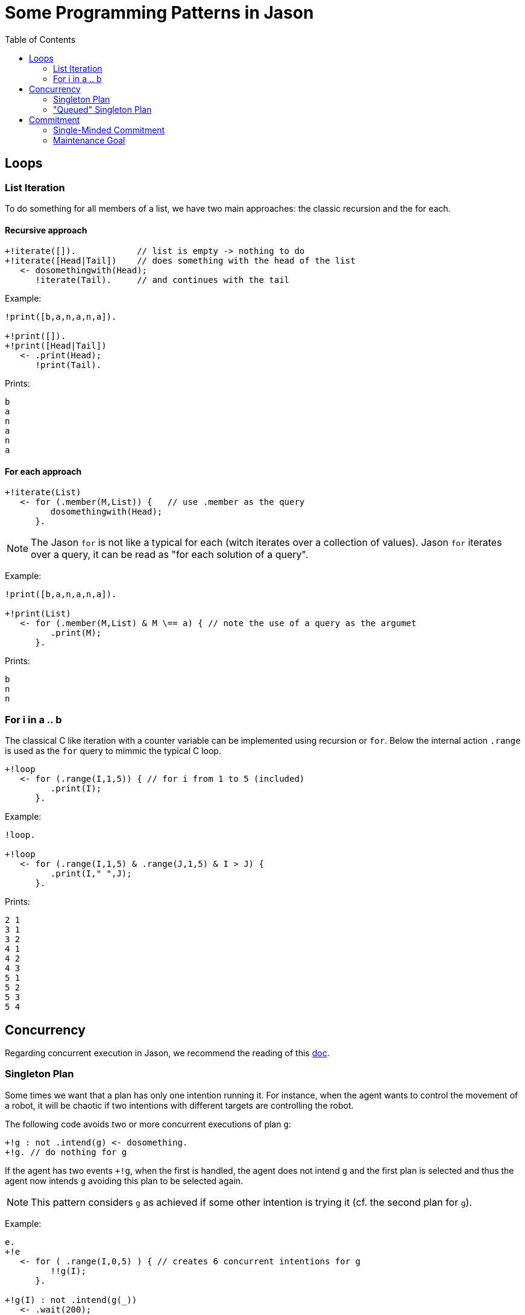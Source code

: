 = Some Programming Patterns in Jason
:toc: right
:source-highlighter: coderay
:coderay-linenums-mode: inline
:icons: font
:prewrap!:

ifdef::env-github[]
:tip-caption: :bulb:
:note-caption: :information_source:
:important-caption: :heavy_exclamation_mark:
:caution-caption: :fire:
:warning-caption: :warning:
endif::[]


ifdef::env-github[:outfilesuffix: .adoc]

== Loops

=== List Iteration

To do something for all members of a list, we have two main approaches: the classic recursion and the for each.

==== Recursive approach
----
+!iterate([]).            // list is empty -> nothing to do
+!iterate([Head|Tail])    // does something with the head of the list
   <- dosomethingwith(Head);
      !iterate(Tail).     // and continues with the tail
----

Example:
----
!print([b,a,n,a,n,a]).

+!print([]).
+!print([Head|Tail])
   <- .print(Head);
      !print(Tail).
----

Prints:
----
b
a
n
a
n
a
----

==== For each approach

----
+!iterate(List)
   <- for (.member(M,List)) {   // use .member as the query
         dosomethingwith(Head);
      }.
----

NOTE: The Jason `for` is not like a typical for each (witch iterates over a collection of values). Jason `for` iterates over a query, it can be read as "for each solution of a query".

Example:
----
!print([b,a,n,a,n,a]).

+!print(List)
   <- for (.member(M,List) & M \== a) { // note the use of a query as the argumet
         .print(M);
      }.
----

Prints:
----
b
n
n
----

=== For i in a .. b

The classical C like iteration with a counter variable can be implemented using recursion or `for`. Below the internal action `.range` is used as the `for` query to mimmic the typical C loop.

----
+!loop
   <- for (.range(I,1,5)) { // for i from 1 to 5 (included)
         .print(I);
      }.
----

Example:
----
!loop.

+!loop
   <- for (.range(I,1,5) & .range(J,1,5) & I > J) {
         .print(I," ",J);
      }.
----

Prints:
----
2 1
3 1
3 2
4 1
4 2
4 3
5 1
5 2
5 3
5 4
----

== Concurrency

Regarding concurrent execution in Jason, we recommend the reading of this https://github.com/jason-lang/jason/blob/master/doc/tech/concurrency.adoc[doc].


=== Singleton Plan

Some times we want that a plan has only one intention running it. For instance, when the agent wants to control the movement of a robot, it will be chaotic if two intentions with different targets are controlling the robot.

The following code avoids two or more concurrent executions of plan `g`:

----
+!g : not .intend(g) <- dosomething.
+!g. // do nothing for g
----

If the agent has two events `+!g`, when the first is handled, the agent does not intend `g` and the first plan is selected and thus the agent now intends `g` avoiding this plan to be selected again.

NOTE: This pattern considers `g` as achieved if some other intention is trying it (cf. the second plan for `g`).

Example:
----
e.
+!e
   <- for ( .range(I,0,5) ) { // creates 6 concurrent intentions for g
         !!g(I);
      }.

+!g(I) : not .intend(g(_))
   <- .wait(200);
      .print(I).
+!g(I).
----

Prints:
----
0
----

=== "Queued" Singleton Plan

As for the singleton plan, we want that only one intention is executing the plan. However, when an intention has no access to the plan, it waits for the running intention to complete and then tries again to execute.
----
+!g : not .intend(g)   // I do not intend g yet, so starts doing something to achieve g
   <- dosomething;
      !!resume(g).     // resume other intentions waiting to execute
                       // must be done by a new intention (!!) and be the last command in the plan,
                       // otherwise this plan will not be selected again

+!g                    // a plan for g is running, suspends this tentative
   <- .suspend;        // (when the running intention finishes, it will resume this one)
      !!g.             // tries again (note that we have to use !!, otherwise this intention prevents the above plan to be selected)

+!resume(G)
   <- .resume(G).      // resume all suspended Gs.
----

NOTE: The annotation `atomic` could be considered for the first plan to achieve `g` (the plan being `@[atomic] +!g <- dosomething.`). However it may constraint too much the agent execution: no other intention (even not related to `g`) will run until `+!g` is finished. The reactivity of the agent can be compromised, specially in cases where `dosomething` takes a lot of time to execute. If `dosomething` is fast, `atomic` can be considered since it is far simple to use than this patter (this pattern adds two extra plans).


Example:
----
!e.
+!e
   <- for ( .range(I,0,5)) { // creates 6 concurrent intentions for g
         !!g(I);
      }.

+!g(I) : not .intend(g(_))
   <- .print(I);
      .wait(50);
      .print(I);
      !!resume(g(_)).
+!g(I)
   <- .suspend;
      !!g(I).
+!resume(G)
   <- .resume(G).
----

Prints:
----
0
0
4
4
5
5
2
2
3
3
1
1
----

NOTE: There is no interleaving among the execution of the intentions.

This pattern is used in the Santa Claus example that comes with Jason.

== Commitment

The section 8.3 of the http://jason.sf.net/jBook[Jason Book] presents some useful patterns to configure the agent commitment towards some goal. Two of these patterns are included here.

=== Single-Minded Commitment

In this pattern we want an agent that keeps trying to achieve goal `g` until it believes `g` is achieved (as a declarative goal) or that `g` is impossible. See paper "Cohen & Levesque. Intention is choice with commitment. Artificial Intelligence 42(3), 213–261, 1990."

Supposing that to believe in `f` implies that `g` is impossible, the pattern can be written as:

----
+!g : g.                // if I already believe g, there is nothing to do
+!g : .intend(g).       // if there is an intention to g already, do nothing

+!g : somecontext1      // a possible plan to achieve g
   <- dosomething1;
   ?g.
+!g : somecontext2      // another possibility
   <- dosomething2;
   ?g.

+!g : !g.               // no applicable plan, keeps trying
-!g <- !g.              // if the above plans have failed, keeps trying hopping for better conditions
+g <- .succeed_goal(g). // stops trying g if g
+f <- .fail_goal(g).    // stops trying g if f
----

NOTE: The plans to achieve `g` end with `?g`, so they only succeed if after doing something to acheive `g` the agent believes `g` (for instance, it perceives `g`).

In Jason, a directive is available to simplify the use of this pattern:
----
{ begin smc(g,f) }
+!g : somecontext1 <- dosomething1.
+!g : somecontext2 <- dosomething2.
{ end }
----

=== Maintenance Goal

In the case of a maintenance goal, the agent should keep `g` always true. Whenever it realises that `g` is no longer in its belief base, it attempts to bring about `g` again by having the respective (declarative) achievement goal.

----
-g <- !g.

// the code to achieve g follows

{ begin bc(g) }
+!g : somecontext1 <- dosomething1.
+!g : somecontext2 <- dosomething2.
{ end }
----

NOTE: BC (Blindly Commitment) is a pattern similar to SMC, without the failure condition `f`.
